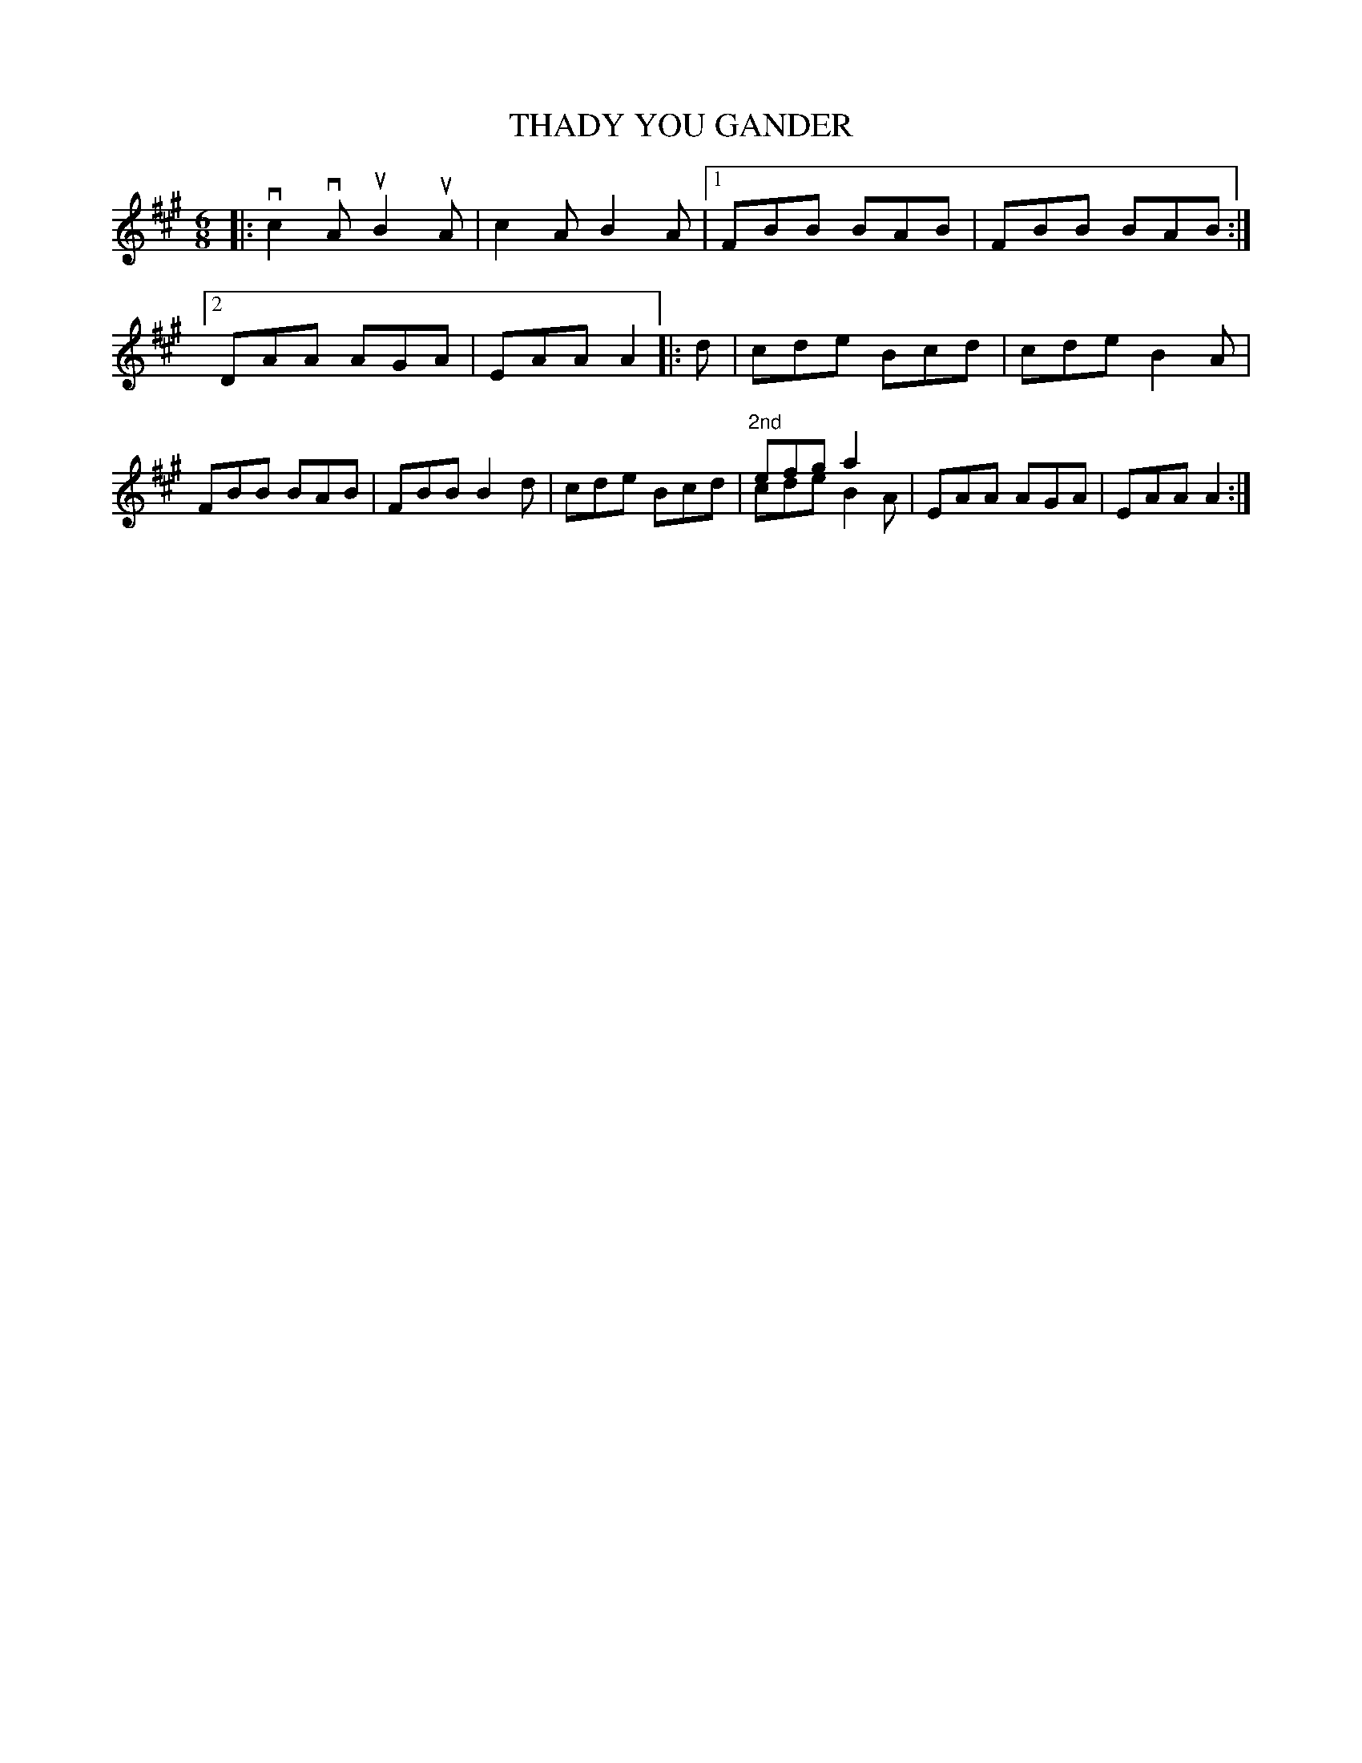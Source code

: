 X: 3225
T: THADY YOU GANDER
%R: jig
N: This is version 2, for ABC software that understands voice overlays and tremolo notation.
B: James Kerr "Merry Melodies" v.3 p.26 #225
Z: 2016 John Chambers <jc:trillian.mit.edu>
M: 6/8
L: 1/8
K: A
|:\
vc2vA uB2uA | c2A B2A |\
[1 FBB BAB | FBB BAB :|\
[2 DAA AGA | EAA A2 |:\
d |\
cde Bcd | cde B2A |\
FBB BAB | FBB B2d |\
cde Bcd | "^2nd"efg a2x & cde B2A |\
EAA AGA | EAA A2 :|
